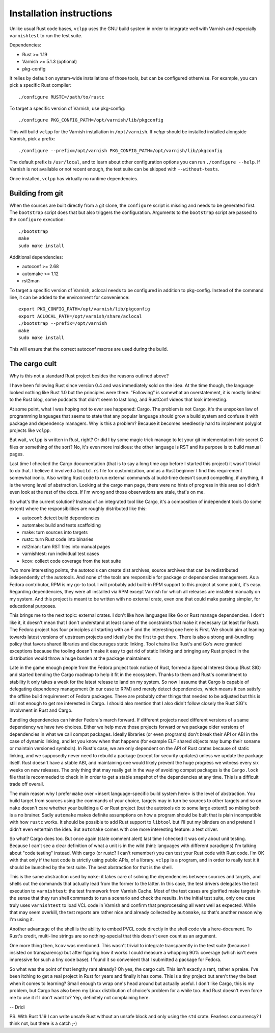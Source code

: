 Installation instructions
=========================

Unlike usual Rust code bases, ``vclpp`` uses the GNU build system in order to
integrate well with Varnish and especially ``varnishtest`` to run the test
suite.

Dependencies:

- Rust >= 1.19
- Varnish >= 5.1.3 (optional)
- pkg-config

It relies by default on system-wide installations of those tools, but can be
configured otherwise. For example, you can pick a specific Rust compiler::

  ./configure RUSTC=/path/to/rustc

To target a specific version of Varnish, use pkg-config::

  ./configure PKG_CONFIG_PATH=/opt/varnish/lib/pkgconfig

This will build ``vclpp`` for the Varnish installation in ``/opt/varnish``.
If `vclpp` should be installed installed alongside Varnish, pick a prefix::

  ./configure --prefix=/opt/varnish PKG_CONFIG_PATH=/opt/varnish/lib/pkgconfig

The default prefix is ``/usr/local``, and to learn about other configuration
options you can run ``./configure --help``. If Varnish is not available or not
recent enough, the test suite can be skipped with ``--without-tests``.

Once installed, ``vclpp`` has virtually no runtime dependencies.

Building from git
-----------------

When the sources are built directly from a git clone, the ``configure`` script
is missing and needs to be generated first. The ``bootstrap`` script does that
but also triggers the configuration. Arguments to the ``bootstrap`` script are
passed to the ``configure`` execution::

  ./bootstrap
  make
  sudo make install

Additional dependencies:

- autoconf >= 2.68
- automake >= 1.12
- rst2man

To target a specific version of Varnish, aclocal needs to be configured in
addition to pkg-config. Instead of the command line, it can be added to the
environment for convenience::

  export PKG_CONFIG_PATH=/opt/varnish/lib/pkgconfig
  export ACLOCAL_PATH=/opt/varnish/share/aclocal
  ./bootstrap --prefix=/opt/varnish
  make
  sudo make install

This will ensure that the correct autoconf macros are used during the build.

The cargo cult
--------------

Why is this not a standard Rust project besides the reasons outlined above?

I have been following Rust since version 0.4 and was immediately sold on the
idea. At the time though, the language looked nothing like Rust 1.0 but the
principles were there. "Following" is somewhat an overstatement, it is mostly
limited to the Rust blog, some podcasts that didn't seem to last long, and
RustConf videos that look interesting.

At some point, what I was hoping not to ever see happened: Cargo. The problem
is not Cargo, it's the unspoken law of programming languages that seems to
state that any popular language should grow a build system and confuse it with
package and dependency managers. Why is this a problem? Because it becomes
needlessly hard to implement polyglot projects like ``vclpp``.

But wait, ``vclpp`` is written in Rust, right? Or did I by some magic trick
manage to let your git implementation hide secret C files or something of the
sort? No, it's even more insidious: the other language is RST and its purpose
is to build manual pages.

Last time I checked the Cargo documentation (that is to say a long time ago
before I started this project) it wasn't trivial to do that. I believe it
involved a ``build.rs`` file for customization, and as a Rust beginner I find
this requirement somewhat ironic. Also writing Rust code to run external
commands at build-time doesn't sound compelling, if anything, it is the wrong
level of abstraction. Looking at the cargo man page, there were no hints of
progress in this area so I didn't even look at the rest of the docs. If I'm
wrong and those observations are stale, that's on me.

So what's the current solution? Instead of an integrated tool like Cargo, it's
a composition of independent tools (to some extent) where the responsibilities
are roughly distributed like this:

- autoconf: detect build dependencies
- automake: build and tests scaffolding
- make: turn sources into targets
- rustc: turn Rust code into binaries
- rst2man: turn RST files into manual pages
- varnishtest: run individual test cases
- kcov: collect code coverage from the test suite

Two more interesting points, the autotools can create dist archives, source
archives that can be redistributed independently of the autotools. And none of
the tools are responsible for package or dependencies management. As a Fedora
contributor, RPM is my go-to tool. I will probably add built-in RPM support to
this project at some point, it's easy. Regarding dependencies, they were all
installed via RPM except Varnish for which all releases are installed manually
on my system. And this project is meant to be written with no external crate,
even one that could make parsing simpler, for educational purposes.

This brings me to the next topic: external crates. I don't like how languages
like Go or Rust manage dependencies. I don't like it, it doesn't mean that I
don't understand at least some of the constraints that make it necessary (at
least for Rust). The Fedora project has four principles all starting with an
F and the interesting one here is First. We should aim at leaning towards
latest versions of upstream projects and ideally be the first to get there.
There is also a strong anti-bundling policy that favors shared libraries and
discourages static linking. Tool chains like Rust's and Go's were granted
exceptions because the tooling doesn't make it easy to get rid of static
linking and bringing any Rust project in the distribution would throw a huge
burden at the package maintainers.

Late in the game enough people from the Fedora project took notice of Rust,
formed a Special Interest Group (Rust SIG) and started bending the Cargo
roadmap to help it fit in the ecosystem. Thanks to them and Rust's commitment
to stability it only takes a week for the latest release to land on my system.
So now I assume that Cargo is capable of delegating dependency management (in
our case to RPM) and merely detect dependencies, which means it can satisfy
the offline build requirement of Fedora packages. There are probably other
things that needed to be adjusted but this is still not enough to get me
interested in Cargo. I should also mention that I also didn't follow closely
the Rust SIG's involvment in Rust and Cargo.

Bundling dependencies can hinder Fedora's march forward. If different projects
need different versions of a same dependency we have two choices. Either we
help move those projects forward or we package older versions of dependencies
in what we call compat packages. Ideally libraries (or even programs) don't
break their API or ABI in the case of dynamic linking, and let you know when
that happens (for example ELF shared objects may bump their soname or maintain
versioned symbols). In Rust's case, we are only dependent on the API of Rust
crates because of static linking, and we supposedly never need to rebuild a
package (except for security updates) unless we update the package itself.
Rust doesn't have a stable ABI, and maintaining one would likely prevent the
huge progress we witness every six weeks on new releases. The only thing that
may really get in the way of avoiding compat packages is the ``Cargo.lock``
file that is recommeded to check in in order to get a stable snapshot of the
dependencies at any time. This is a difficult trade off overall.

The main reason why I prefer ``make`` over <insert language-specific build
system here> is the level of abstraction. You build target from sources
using the commands of your choice, targets may in turn be sources to other
targets and so on. ``make`` doesn't care whether your building a C or Rust
project (but the autotools do to some large extent!) so mixing both is a no
brainer. Sadly ``automake`` makes definite assumptions on how a program
should be built that is plain incompatible with how ``rustc`` works. It should
be possible to add Rust support to ``libtool`` but I'll put my blinders on and
pretend I didn't even entertain the idea. But ``automake`` comes with one more
interesting feature: a test driver.

So what? Cargo does too. But once again (stale comment alert) last time I
checked it was only about unit testing. Because I can't see a clear definition
of what a unit is in the wild (hint: languages with different paradigms) I'm
talking about "code testing" instead. With cargo (or rustc? I can't remember)
you can test your Rust code with Rust code. I'm OK with that only if the test
code is strictly using public APIs, of a library. ``vclpp`` is a program, and
in order to really test it it should be launched by the test suite. The best
abstraction for that is the shell.

This is the same abstraction used by ``make``: it takes care of solving the
dependencies between sources and targets, and shells out the commands that
actually lead from the former to the latter. In this case, the test drivers
delegates the test execution to ``varnishtest``: the test framework from
Varnish Cache. Most of the test cases are glorified make targets in the sense
that they run shell commands to run a scenario and check the results. In the
initial test suite, only one case truly uses ``varnishtest`` to load VCL code
in Varnish and confirm that preprocessing all went well as expected. While
that may seem overkill, the test reports are rather nice and already collected
by ``automake``, so that's another reason why I'm using it.

Another advantage of the shell is the ability to embed PVCL code directly in
the shell code via a here-document. To Rust's credit, multi-line strings are
so nothing-special that this doesn't even count as an argument.

One more thing then, ``kcov`` was mentioned. This wasn't trivial to integrate
transparently in the test suite (because I insisted on transparency) but after
figuring how it works I could measure a whopping 90% coverage (which isn't
even impressive for such a tiny code base). I found it so convenient that I
submitted a package for Fedora.

So what was the point of that lengthy rant already? Oh yes, the cargo cult.
This isn't exactly a rant, rather a praise. I've been itching to get a real
project in Rust for years and finally it has come. This is a tiny project but
aren't they the best when it comes to learning? Small enough to wrap one's
head around but actually useful. I don't like Cargo, this is my problem, but
Cargo has also been my Linux distribution of choice's problem for a while too.
And Rust doesn't even force me to use it if I don't want to? Yep, definitely
not complaining here.

-- Dridi

PS. With Rust 1.19 I can write unsafe Rust without an unsafe block and only
using the ``std`` crate. Fearless concurrency? I think not, but there is a
catch ;-)
